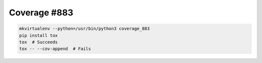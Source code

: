 Coverage #883
-------------

.. code-block:: shell

   mkvirtualenv --python=/usr/bin/python3 coverage_883
   pip install tox
   tox  # Succeeds
   tox -- --cov-append  # Fails

